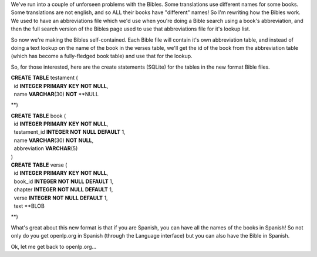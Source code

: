 .. title: Reworking the Bibles
.. slug: 2007/10/20/reworking-the-bibles
.. date: 2007-10-20 12:10:50 UTC
.. tags: 
.. description: 

We've run into a couple of unforseen problems with the Bibles. Some
translations use different names for some books. Some translations are
not english, and so ALL their books have "different" names! So I'm
rewriting how the Bibles work. We used to have an abbreviations file
which we'd use when you're doing a Bible search using a book's
abbreviation, and then the full search version of the Bibles page used
to use that abbreviations file for it's lookup list.

So now we're making the Bibles self-contained. Each Bible file will
contain it's own abbreviation table, and instead of doing a text lookup
on the name of the book in the verses table, we'll get the id of the
book from the abbreviation table (which has become a fully-fledged book
table) and use that for the lookup.

So, for those interested, here are the create statements (SQLite) for
the tables in the new format Bible files.

| **CREATE** **TABLE** testament (
|   id **INTEGER** **PRIMARY** **KEY** **NOT** **NULL**,
|   name **VARCHAR**\ (30) **NOT** **NULL
**)

| **CREATE** **TABLE** book (
|   id **INTEGER** **PRIMARY** **KEY** **NOT** **NULL**,
|   testament\_id **INTEGER** **NOT** **NULL** **DEFAULT** 1,
|   name **VARCHAR**\ (30) **NOT** **NULL**,
|   abbreviation **VARCHAR**\ (5)
| )

| **CREATE** **TABLE** verse (
|   id **INTEGER** **PRIMARY** **KEY** **NOT** **NULL**,
|   book\_id **INTEGER** **NOT** **NULL** **DEFAULT** 1,
|   chapter **INTEGER** **NOT** **NULL** **DEFAULT** 1,
|   verse **INTEGER** **NOT** **NULL** **DEFAULT** 1,
|   text **BLOB
**)

What's great about this new format is that if you are Spanish, you can
have all the names of the books in Spanish! So not only do you get
openlp.org in Spanish (through the Language interface) but you can also
have the Bible in Spanish.

Ok, let me get back to openlp.org...
